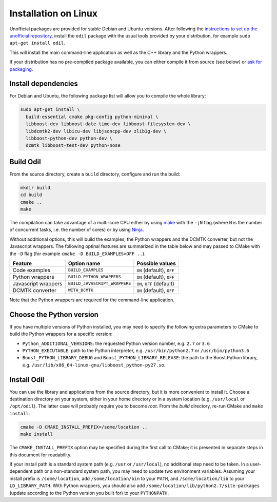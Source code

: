 Installation on Linux
=====================

Unofficial packages are provided for stable Debian and Ubuntu versions. After following the `instructions to set up the unofficial repository`_, install the ``odil`` package with the usual tools provided by your distribution, for example ``sudo apt-get install odil``.

This will install the main command-line application as well as the C++ library and the Python wrappers.

If your distribution has no pre-compiled package available, you can either compile it from source (see below) or `ask for packaging`_.

Install dependencies
--------------------

For Debian and Ubuntu, the following package list will allow you to compile the whole library:
  
.. code-block:: bash
  
  sudo apt-get install \
    build-essential cmake pkg-config python-minimal \
    libboost-dev libboost-date-time-dev libboost-filesystem-dev \
    libdcmtk2-dev libicu-dev libjsoncpp-dev zlib1g-dev \
    libboost-python-dev python-dev \
    dcmtk libboost-test-dev python-nose

Build Odil
----------

From the source directory, create a ``build`` directory, configure and run the build:

.. code-block:: bash

  mkdir build
  cd build
  cmake ..
  make

The compilation can take advantage of a multi-core CPU either by using `make`_ with the ``-jN`` flag (where ``N`` is the number of concurrent tasks, i.e. the number of cores) or by using `Ninja`_.

Without additional options, this will build the examples, the Python wrappers and the DCMTK converter, but not the Javascript wrappers. The following optinal features are summarized in the table below and may passed to CMake with the ``-D`` flag (for example ``cmake -D BUILD_EXAMPLES=OFF ..``).

+---------------------+-------------------------------+---------------------------+
| Feature             | Option name                   | Possible values           |
+=====================+===============================+===========================+
| Code examples       | ``BUILD_EXAMPLES``            | ``ON`` (default), ``OFF`` |
+---------------------+-------------------------------+---------------------------+
| Python wrappers     | ``BUILD_PYTHON_WRAPPERS``     | ``ON`` (default), ``OFF`` |
+---------------------+-------------------------------+---------------------------+
| Javascript wrappers | ``BUILD_JAVASCRIPT_WRAPPERS`` | ``ON``, ``OFF`` (default) |
+---------------------+-------------------------------+---------------------------+
| DCMTK converter     | ``WITH_DCMTK``                | ``ON`` (default), ``OFF`` |
+---------------------+-------------------------------+---------------------------+

Note that the Python wrappers are required for the command-line application.

Choose the Python version
-------------------------

If you have multiple versions of Python installed, you may need to specify the following extra parameters to CMake to build the Python wrappers for a specific version:

- ``Python_ADDITIONAL_VERSIONS``: the requested Python version number, e.g. ``2.7`` or ``3.6``
- ``PYTHON_EXECUTABLE``: path to the Python interpreter, e.g. ``/usr/bin/python2.7`` or ``/usr/bin/python3.6``
- ``Boost_PYTHON_LIBRARY_DEBUG`` and ``Boost_PYTHON_LIBRARY_RELEASE``: the path to the Boost.Python library, e.g. ``/usr/lib/x86_64-linux-gnu/libboost_python-py27.so``.

Install Odil
------------

You can use the library and applications from the source directory, but it is more convenient to install it. Choose a destination directory on your system, either in your home directory or in a system location (e.g. ``/usr/local`` or ``/opt/odil``). The latter case will probably require you to become *root*. From the *build* directory, re-run CMake and ``make install``:

.. code-block:: bash

  cmake -D CMAKE_INSTALL_PREFIX=/some/location ..
  make install

The ``CMAKE_INSTALL_PREFIX`` option may be specified during the first call to CMake; it is presented in separate steps in this document for readability.

If your install path is a standard system path (e.g. ``/usr`` or ``/usr/local``), no additional step need to be taken. In a user-dependent path or a non-standard system path, you may need to update two environment variables. Assuming your install prefix is ``/some/location``, add ``/some/location/bin`` to your ``PATH``, and ``/some/location/lib`` to your ``LD_LIBRARY_PATH``. With Python wrappers, you should also add ``/some/location/lib/python2.7/site-packages`` (update according to the Python version you built for) to your ``PYTHONPATH``.

.. _ask for packaging: https://github.com/lamyj/odil/issues
.. _instructions to set up the unofficial repository: https://github.com/lamyj/packages
.. _make: https://www.gnu.org/software/make/
.. _Ninja: https://ninja-build.org/
